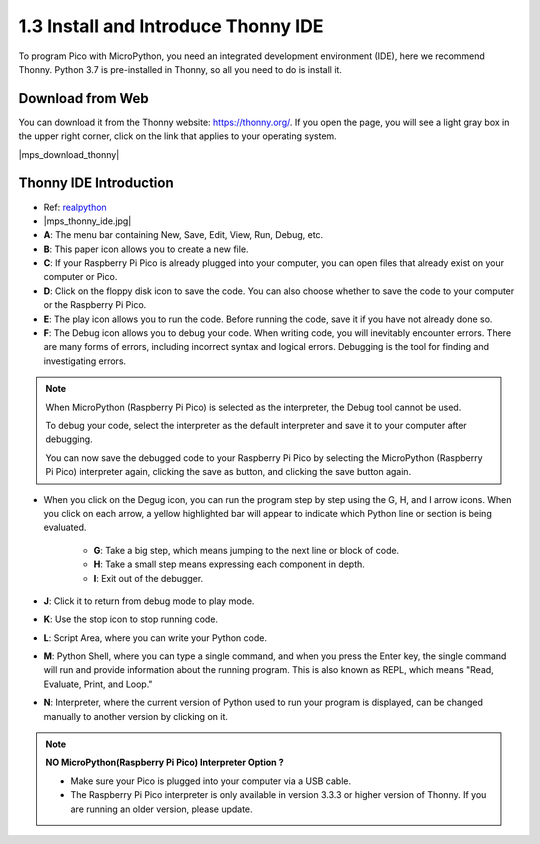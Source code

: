 .. _thonny_ide:

1.3 Install and Introduce Thonny IDE
=======================================

To program Pico with MicroPython, you need an integrated development environment (IDE), here we recommend Thonny. Python 3.7 is pre-installed in Thonny, so all you need to do is install it.

Download from Web
------------------------

You can download it from the Thonny website: https://thonny.org/. If you open the page, you will see a light gray box in the upper right corner, click on the link that applies to your operating system.

|mps_download_thonny|

Thonny IDE Introduction
----------------------------------

* Ref: `realpython <https://realpython.com/micropython/>`_
* 
    |mps_thonny_ide.jpg|

* **A**: The menu bar containing New, Save, Edit, View, Run, Debug, etc.
* **B**: This paper icon allows you to create a new file.
* **C**: If your Raspberry Pi Pico is already plugged into your computer, you can open files that already exist on your computer or Pico.
* **D**: Click on the floppy disk icon to save the code. You can also choose whether to save the code to your computer or the Raspberry Pi Pico.
* **E**: The play icon allows you to run the code. Before running the code, save it if you have not already done so.
* **F**: The Debug icon allows you to debug your code. When writing code, you will inevitably encounter errors. There are many forms of errors, including incorrect syntax and logical errors. Debugging is the tool for finding and investigating errors.

.. note::

    When MicroPython (Raspberry Pi Pico) is selected as the interpreter, the Debug tool cannot be used. 
    
    To debug your code, select the interpreter as the default interpreter and save it to your computer after debugging.

    You can now save the debugged code to your Raspberry Pi Pico by selecting the MicroPython (Raspberry Pi Pico) interpreter again, clicking the save as button, and clicking the save button again. 

* When you click on the Degug icon, you can run the program step by step using the G, H, and I arrow icons. When you click on each arrow, a yellow highlighted bar will appear to indicate which Python line or section is being evaluated.

    * **G**: Take a big step, which means jumping to the next line or block of code.  
    * **H**: Take a small step means expressing each component in depth.  
    * **I**: Exit out of the debugger.  
* **J**: Click it to return from debug mode to play mode.
* **K**: Use the stop icon to stop running code. 
* **L**: Script Area, where you can write your Python code.
* **M**: Python Shell, where you can type a single command, and when you press the Enter key, the single command will run and provide information about the running program. This is also known as REPL, which means "Read, Evaluate, Print, and Loop."
* **N**: Interpreter, where the current version of Python used to run your program is displayed, can be changed manually to another version by clicking on it.

.. note::

   **NO MicroPython(Raspberry Pi Pico) Interpreter Option ?**

   * Make sure your Pico is plugged into your computer via a USB cable.
   * The Raspberry Pi Pico interpreter is only available in version 3.3.3 or higher version of Thonny. If you are running an older version, please update.
